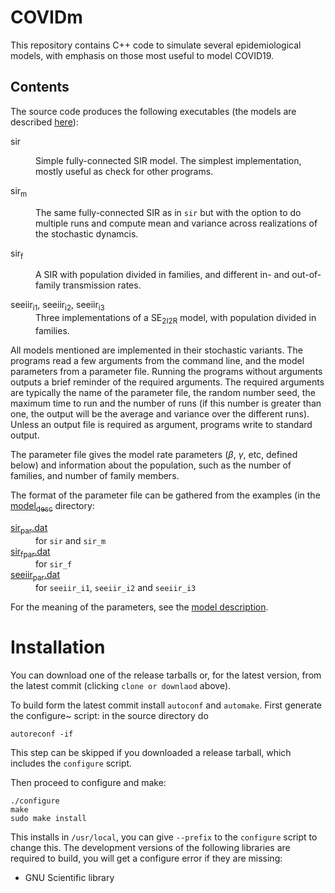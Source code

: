 
* COVIDm

This repository contains C++ code to simulate several epidemiological
models, with emphasis on those most useful to model COVID19.

** Contents

The source code produces the following executables (the models are
described [[./model_desc/README.md][here]]):

  - sir :: Simple fully-connected SIR model.  The simplest
    implementation, mostly useful as check for other programs.

  - sir_m :: The same fully-connected SIR as in =sir= but with the
    option to do multiple runs and compute mean and variance across
    realizations of the stochastic dynamcis.

  - sir_f :: A SIR with population divided in families, and different
    in- and out-of-family transmission rates.

  - seeiir_i1, seeiir_i2, seeiir_i3 :: Three implementations of a
    SE_2I_2R model, with population divided in families.

All models mentioned are implemented in their stochastic variants.
The programs read a few arguments from the command line, and the model
parameters from a parameter file.  Running the programs without
arguments outputs a brief reminder of the required arguments.  The
required arguments are typically the name of the parameter file, the
random number seed, the maximum time to run and the number of runs (if
this number is greater than one, the output will be the average and
variance over the different runs).  Unless an output file is required
as argument, programs write to standard output.

The parameter file gives the model rate parameters ($\beta$, $\gamma$,
etc, defined below) and information about the population, such as the
number of families, and number of family members.

The format of the parameter file can be gathered from the examples (in
the [[./model_desc][model_desc]] directory:

 - [[./model_desc/sir_par.dat][sir_par.dat]] :: for =sir= and =sir_m=
 - [[./model_desc/sir_par.dat][sir_f_par.dat]] :: for =sir_f=
 - [[./model_desc/seeiir_par.dat][seeiir_par.dat]] :: for =seeiir_i1=, =seeiir_i2= and =seeiir_i3=

For the meaning of the parameters, see the [[./model_desc/README.md][model description]].


* Installation

You can download one of the release tarballs or, for the latest
version, from the latest commit (clicking =clone or downlaod= above).

To build form the latest commit install ~autoconf~ and ~automake~.
First generate the configure~ script: in the source directory do

: autoreconf -if

This step can be skipped if you downloaded a release tarball, which
includes the =configure= script.

Then proceed to configure and make:

: ./configure
: make
: sudo make install

This installs in =/usr/local=, you can give =--prefix= to the
~configure~ script to change this.  The development versions of the
following libraries are required to build, you will get a configure
error if they are missing:

 - GNU Scientific library


